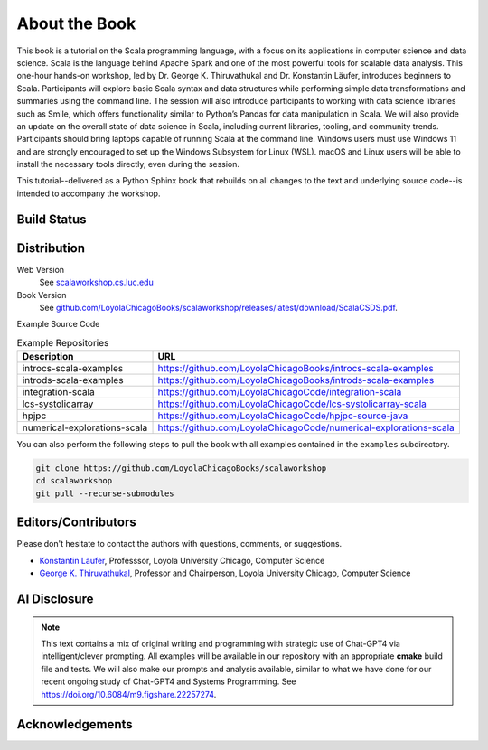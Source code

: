 About the Book
================

This book is a tutorial on the Scala programming language, with a focus on its applications in computer science and data science.
Scala is the language behind Apache Spark and one of the most powerful tools for scalable data analysis. 
This one-hour hands-on workshop, led by Dr. George K. Thiruvathukal and Dr. Konstantin Läufer, introduces beginners to Scala. 
Participants will explore basic Scala syntax and data structures while performing simple data transformations and summaries using the command line. 
The session will also introduce participants to working with data science libraries such as Smile, which offers functionality similar to Python’s Pandas for data manipulation in Scala. 
We will also provide an update on the overall state of data science in Scala, including current libraries, tooling, and community trends.
Participants should bring laptops capable of running Scala at the command line. Windows users must use Windows 11 and are strongly encouraged to set up the Windows Subsystem for Linux (WSL). macOS and Linux users will be able to install the necessary tools directly, even during the session.


This tutorial--delivered as a Python Sphinx book that rebuilds on all changes to the text and underlying source code--is intended to accompany the workshop.

Build Status
--------------

.. only:: html

      .. image:: https://github.com/LoyolaChicagoBooks/scalaworkshop/actions/workflows/main.yml/badge.svg
         :target: https://github.com/LoyolaChicagoBooks/scalaworkshop/actions/workflows/main.yml
         :alt: GitHub Pages and Release PDF


      See `github.com/LoyolaChicagoBooks/scalaworkshop/actions <https://github.com/LoyolaChicagoBooks/scalaworkshop/actions>`_


Distribution
-------------

Web Version
   See `scalaworkshop.cs.luc.edu <https://scalaworkshop.cs.luc.edu>`_

Book Version
   See `github.com/LoyolaChicagoBooks/scalaworkshop/releases/latest/download/ScalaCSDS.pdf <https://github.com/LoyolaChicagoBooks/scalaworkshop/releases/latest/download/ScalaCSDS.pdf>`_.

Example Source Code

.. csv-table:: Example Repositories
    :header: "Description", "URL"

    "introcs-scala-examples","https://github.com/LoyolaChicagoBooks/introcs-scala-examples"
    "introds-scala-examples","https://github.com/LoyolaChicagoBooks/introds-scala-examples"
    "integration-scala","https://github.com/LoyolaChicagoCode/integration-scala"
    "lcs-systolicarray","https://github.com/LoyolaChicagoCode/lcs-systolicarray-scala"
    "hpjpc","https://github.com/LoyolaChicagoCode/hpjpc-source-java"
    "numerical-explorations-scala","https://github.com/LoyolaChicagoCode/numerical-explorations-scala"


You can also perform the following steps to pull the book with all examples contained in the ``examples`` subdirectory.

.. code-block:: bash

    git clone https://github.com/LoyolaChicagoBooks/scalaworkshop
    cd scalaworkshop
    git pull --recurse-submodules


.. todo:: 
    If you find our work useful, please consider citing the above paper.
    We will have an updated way of citing this work soon.


.. _contact:

Editors/Contributors
----------------------

Please don't hesitate to contact the authors with questions, comments, or suggestions.

- `Konstantin Läufer <https://laufer.cs.luc.edu>`__, Professsor, Loyola University Chicago, Computer Science
- `George K. Thiruvathukal <https://gkt.sh>`__, Professor and Chairperson, Loyola University Chicago, Computer Science


AI Disclosure
---------------

.. note:: This text contains a mix of original writing and programming with strategic use of Chat-GPT4 via intelligent/clever prompting. All examples will be available in our repository with an appropriate **cmake** build file and tests. We will also make our prompts and analysis available, similar to what we have done for our recent ongoing study of Chat-GPT4 and Systems Programming. See https://doi.org/10.6084/m9.figshare.22257274.


Acknowledgements
-----------------

.. todo:: acknowledgments
